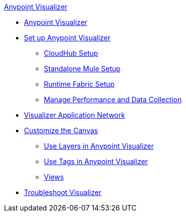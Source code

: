 .xref:index.adoc[Anypoint Visualizer]
* xref:index.adoc[Anypoint Visualizer]
* xref:setup.adoc[Set up Anypoint Visualizer]
 ** xref:cloudhub-setup.adoc[CloudHub Setup]
 ** xref:standalone-mule-setup.adoc[Standalone Mule Setup]
 ** xref:runtime-fabric-setup.adoc[Runtime Fabric Setup]
 ** xref:technical.adoc[Manage Performance and Data Collection]
* xref:visualizer-app-network.adoc[Visualizer Application Network]
* xref:customize-your-canvas.adoc[Customize the Canvas]
 ** xref:layers.adoc[Use Layers in Anypoint Visualizer]
 ** xref:use-tags-in-visualizer.adoc[Use Tags in Anypoint Visualizer]
 ** xref:view.adoc[Views]
* xref:troubleshoot-visualizer.adoc[Troubleshoot Visualizer]
